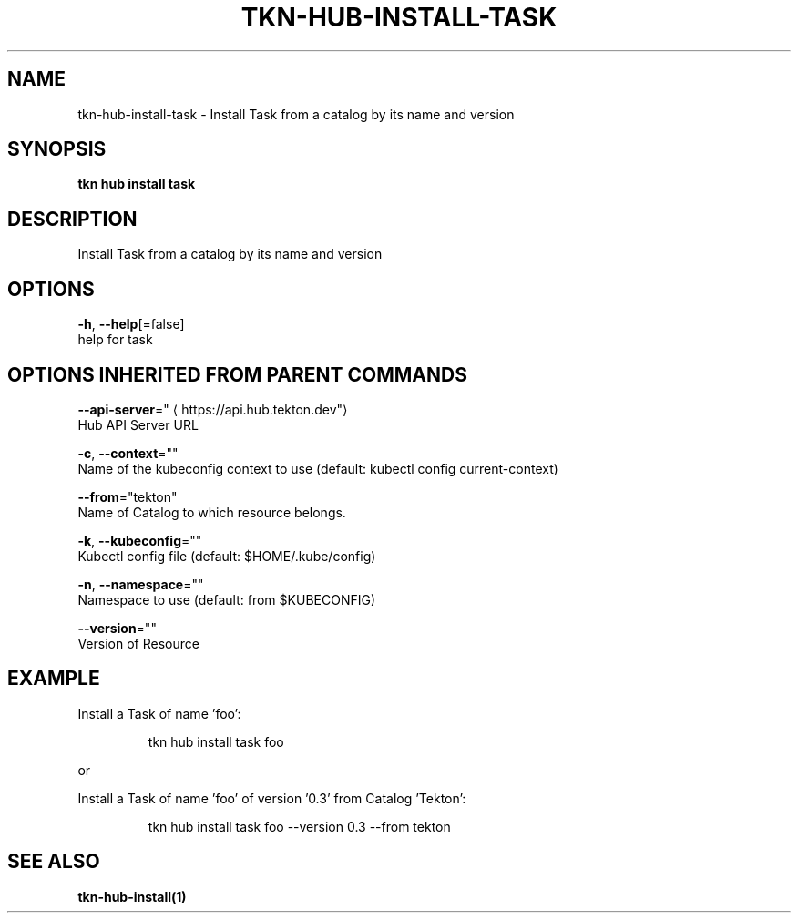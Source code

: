 .TH "TKN\-HUB\-INSTALL\-TASK" "1" "" "Auto generated by spf13/cobra" "" 
.nh
.ad l


.SH NAME
.PP
tkn\-hub\-install\-task \- Install Task from a catalog by its name and version


.SH SYNOPSIS
.PP
\fBtkn hub install task\fP


.SH DESCRIPTION
.PP
Install Task from a catalog by its name and version


.SH OPTIONS
.PP
\fB\-h\fP, \fB\-\-help\fP[=false]
    help for task


.SH OPTIONS INHERITED FROM PARENT COMMANDS
.PP
\fB\-\-api\-server\fP="
\[la]https://api.hub.tekton.dev"\[ra]
    Hub API Server URL

.PP
\fB\-c\fP, \fB\-\-context\fP=""
    Name of the kubeconfig context to use (default: kubectl config current\-context)

.PP
\fB\-\-from\fP="tekton"
    Name of Catalog to which resource belongs.

.PP
\fB\-k\fP, \fB\-\-kubeconfig\fP=""
    Kubectl config file (default: $HOME/.kube/config)

.PP
\fB\-n\fP, \fB\-\-namespace\fP=""
    Namespace to use (default: from $KUBECONFIG)

.PP
\fB\-\-version\fP=""
    Version of Resource


.SH EXAMPLE
.PP
Install a Task of name 'foo':

.PP
.RS

.nf
tkn hub install task foo

.fi
.RE

.PP
or

.PP
Install a Task of name 'foo' of version '0.3' from Catalog 'Tekton':

.PP
.RS

.nf
tkn hub install task foo \-\-version 0.3 \-\-from tekton

.fi
.RE


.SH SEE ALSO
.PP
\fBtkn\-hub\-install(1)\fP
